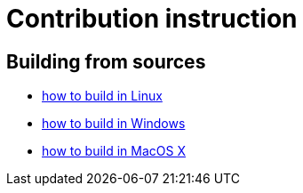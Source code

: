 # Contribution instruction

## Building from sources
  * link:contribution/BuildingInLinux.md[how to build in Linux]
  * link:contribution/BuildingInWindows.adoc[how to build in Windows]
  * link:contribution/BuildingInMacOSX.md[how to build in MacOS X]
